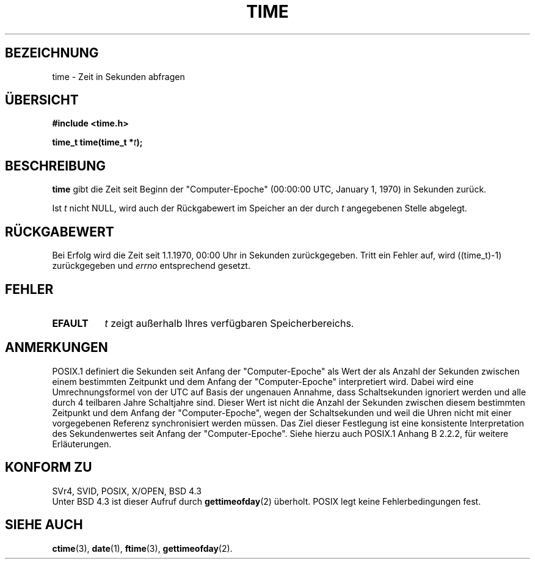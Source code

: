 .\" Hey Emacs! This file is -*- nroff -*- source.
.\"
.\" Copyright (c) 1992 Drew Eckhardt (drew@cs.colorado.edu), March 28, 1992
.\"
.\" Permission is granted to make and distribute verbatim copies of this
.\" manual provided the copyright notice and this permission notice are
.\" preserved on all copies.
.\"
.\" Permission is granted to copy and distribute modified versions of this
.\" manual under the conditions for verbatim copying, provided that the
.\" entire resulting derived work is distributed under the terms of a
.\" permission notice identical to this one
.\" 
.\" Since the Linux kernel and libraries are constantly changing, this
.\" manual page may be incorrect or out-of-date.  The author(s) assume no
.\" responsibility for errors or omissions, or for damages resulting from
.\" the use of the information contained herein.  The author(s) may not
.\" have taken the same level of care in the production of this manual,
.\" which is licensed free of charge, as they might when working
.\" professionally.
.\" 
.\" Formatted or processed versions of this manual, if unaccompanied by
.\" the source, must acknowledge the copyright and authors of this work.
.\"
.\" Modified by Michael Haardt <u31b3hs@pool.informatik.rwth-aachen.de>
.\" Modified Sat Jul 24 14:13:40 1993 by Rik Faith <faith@cs.unc.edu>
.\" Additions by Joseph S. Myers <jsm28@cam.ac.uk>, 970909
.\"
.\" Translated into German by Ralf Demmer, Translation & Consulting
.\" rdemmer@rdemmer.de, http://www.rdemmer.de, Berlin, 24.05.99
.\"
.TH TIME 2 "27. Mai 1999" "Linux 2.0.30" "Systemaufrufe"
.SH BEZEICHNUNG
time \- Zeit in Sekunden abfragen
.SH "ÜBERSICHT"
.B #include <time.h>
.sp
.BI "time_t time(time_t *" t );
.SH BESCHREIBUNG
.B time
gibt die Zeit seit Beginn der "Computer-Epoche" (00:00:00 UTC, January 1, 1970)
in Sekunden zurück.

Ist
.I t
nicht NULL, wird auch der Rückgabewert im Speicher an der durch 
.IR t 
angegebenen Stelle abgelegt.
.SH RÜCKGABEWERT
Bei Erfolg wird die Zeit seit 1.1.1970, 00:00 Uhr in Sekunden zurückgegeben.
Tritt ein Fehler auf, wird ((time_t)\-1) zurückgegeben und
.I errno
entsprechend gesetzt.
.SH FEHLER
.TP 0.8i
.B EFAULT
.I t
zeigt außerhalb Ihres verfügbaren Speicherbereichs.
.SH ANMERKUNGEN
POSIX.1 definiert die 
Sekunden seit Anfang der "Computer-Epoche" als Wert der als Anzahl 
der Sekunden zwischen einem bestimmten Zeitpunkt und dem Anfang 
der "Computer-Epoche" interpretiert wird.  Dabei wird eine Umrechnungsformel 
von der UTC auf Basis der ungenauen Annahme, dass Schaltsekunden ignoriert 
werden und alle durch 4 teilbaren Jahre Schaltjahre sind.  Dieser Wert ist 
nicht die Anzahl der Sekunden zwischen diesem bestimmten Zeitpunkt und 
dem Anfang der "Computer-Epoche", wegen der Schaltsekunden und weil die Uhren
nicht mit einer vorgegebenen Referenz synchronisiert werden müssen.  Das 
Ziel dieser Festlegung ist eine konsistente Interpretation des Sekundenwertes 
seit Anfang der "Computer-Epoche".  Siehe hierzu auch POSIX.1 Anhang B 2.2.2,
für weitere Erläuterungen.
.SH KONFORM ZU
SVr4, SVID, POSIX, X/OPEN, BSD 4.3
.br
Unter BSD 4.3 ist dieser Aufruf durch 
.BR gettimeofday (2)
überholt.
POSIX legt keine Fehlerbedingungen fest.
.SH SIEHE AUCH
.BR ctime (3),
.BR date (1),
.BR ftime (3),
.BR gettimeofday (2).

